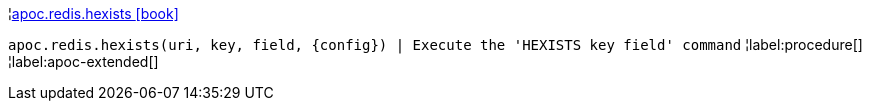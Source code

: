 ¦xref::overview/apoc.redis/apoc.redis.hexists.adoc[apoc.redis.hexists icon:book[]] +

`apoc.redis.hexists(uri, key, field, \{config}) | Execute the 'HEXISTS key field' command`
¦label:procedure[]
¦label:apoc-extended[]
